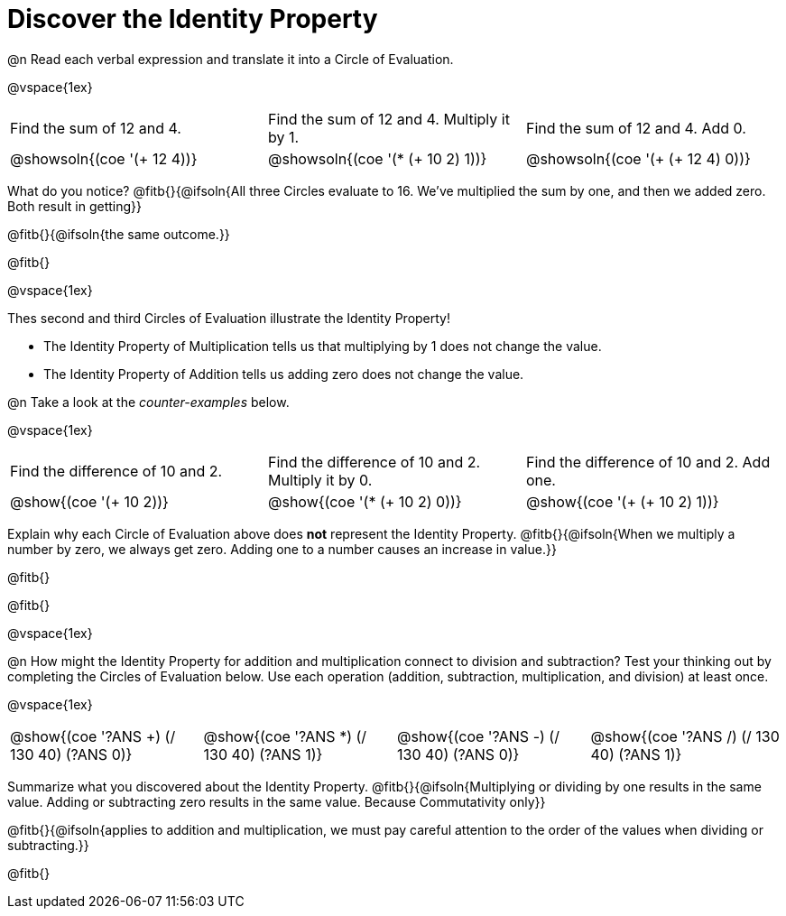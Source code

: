= Discover the Identity Property

++++
<style>
  table {grid-template-rows: 1fr 3fr !important;}
  div.circleevalsexp .value,
  div.circleevalsexp .studentBlockAnswerFilled { min-width:unset; }
</style>
++++

@n Read each verbal expression and translate it into a Circle of Evaluation.

@vspace{1ex}

[.FillVerticalSpace, cols="^.^6a,^.^6a,^.^6a",stripes="none"]
|===

| Find the sum of 12 and 4. | Find the sum of 12 and 4. Multiply it by 1. | Find the sum of 12 and 4. Add 0.

| @showsoln{(coe '(+ 12 4))}
| @showsoln{(coe '(* (+ 10 2) 1))}
| @showsoln{(coe '(+ (+ 12 4) 0))}
|===

What do you notice? @fitb{}{@ifsoln{All three Circles evaluate to 16. We've multiplied the sum by one, and then we added zero. Both result in getting}}

@fitb{}{@ifsoln{the same outcome.}}

@fitb{}

@vspace{1ex}

Thes second and third Circles of Evaluation illustrate the Identity Property!

- The Identity Property of Multiplication tells us that multiplying by 1 does not change the value.

- The Identity Property of Addition tells us adding zero does not change the value.

@n Take a look at the _counter-examples_ below.

@vspace{1ex}

[.FillVerticalSpace, cols="^.^6a,^.^6a,^.^6a" header="none", stripes="none"]
|===

| Find the difference of 10 and 2. | Find the difference of 10 and 2. Multiply it by 0. | Find the difference of 10 and 2. Add one.

| @show{(coe '(+ 10 2))}
| @show{(coe '(* (+ 10 2) 0))}
| @show{(coe '(+ (+ 10 2) 1))}
|===

Explain why each Circle of Evaluation above does *not* represent the Identity Property. @fitb{}{@ifsoln{When we multiply a number by zero, we always get zero. Adding one to a number causes an increase in value.}}

@fitb{}

@fitb{}

@vspace{1ex}

@n How might the Identity Property for addition and multiplication connect to division and subtraction? Test your thinking out by completing the Circles of Evaluation below. Use each operation (addition, subtraction, multiplication, and division) at least once.

@vspace{1ex}

[cols="^.^6a,^.^6a,^.^6a,^.^6a" header="none"]
|===

| @show{(coe '((?ANS +) (/ 130 40) (?ANS 0)))}
| @show{(coe '((?ANS *) (/ 130 40) (?ANS 1)))}
| @show{(coe '((?ANS -) (/ 130 40) (?ANS 0)))}
| @show{(coe '((?ANS /) (/ 130 40) (?ANS 1)))}
|===

Summarize what you discovered about the Identity Property. @fitb{}{@ifsoln{Multiplying or dividing by one results in the same value. Adding or subtracting zero results in the same value. Because Commutativity only}}

@fitb{}{@ifsoln{applies to addition and multiplication, we must pay careful attention to the order of the values when dividing or subtracting.}}

@fitb{}
